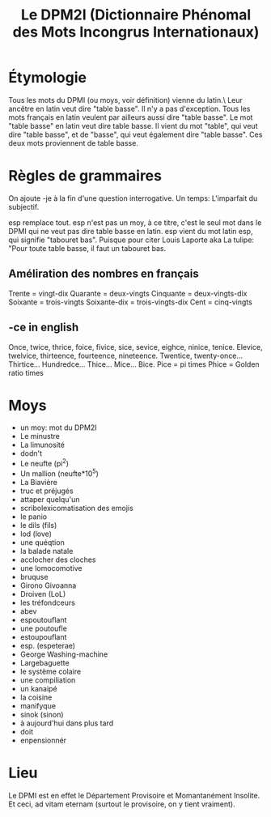 #+TITLE: Le DPM2I (Dictionnaire Phénomal des Mots Incongrus Internationaux)

* Étymologie
Tous les mots du DPMI (ou moys, voir définition) vienne du latin.\ 
Leur ancêtre en latin veut dire "table basse". Il n'y a pas d'exception. 
Tous les mots français en latin veulent par ailleurs aussi dire "table basse". 
Le mot "table basse" en latin veut dire table basse. 
Il vient du mot "table", qui veut dire "table basse", et de "basse", qui veut également dire
"table basse". 
Ces deux mots proviennent de table basse. 
* Règles de grammaires
On ajoute -je à la fin d'une question interrogative.  
Un temps: L'imparfait du subjectif. 

esp remplace tout.
esp n'est pas un moy, à ce titre, c'est le seul mot dans le DPMI qui ne veut pas
dire table basse en latin. esp vient du mot latin esp, qui signifie "tabouret bas".
Puisque pour citer Louis Laporte aka La tulipe:
"Pour toute table basse, il faut un tabouret bas.

** Améliration des nombres en français
Trente = vingt-dix  
Quarante = deux-vingts  
Cinquante = deux-vingts-dix 
Soixante = trois-vingts 
Soixante-dix = trois-vingts-dix 
Cent = cinq-vingts 

** -ce in english
Once, twice, thrice, foice, fivice, sice, sevice, eighce, ninice, tenice. 
Elevice, twelvice, thirteence, fourteence, nineteence. 
Twentice, twenty-once... Thirtice... Hundredce... Thice... Mice... Bice. 
Pice = pi times 
Phice = Golden ratio times 

* Moys
- un moy: mot du DPM2I
- Le minustre
- La limunosité
- dodn't
- Le neufte (pi^2)
- Un mallion (neufte*10^5)
- La Biavière
- truc et préjugés
- attaper quelqu'un
- scribolexicomatisation des emojis
- le panio
- le dils (fils)
- lod (love)
- une quéqtion
- la balade natale
- acclocher des cloches
- une lomocomotive
- bruquse
- Girono Givoanna
- Droiven (LoL)
- les tréfondceurs
- abev
- espoutouflant
- une poutoufle
- estoupouflant
- esp. (espeterae)
- George Washing-machine
- Largebaguette
- le système colaire
- une compiliation
- un kanaipé
- la coisine
- manifyque
- sinok (sinon)
- à aujourd'hui dans plus tard
- doit
- enpensionnér
* Lieu
Le DPMI est en effet le Département Provisoire et Momantanément Insolite.
Et ceci, ad vitam eternam (surtout le provisoire, on y tient vraiment).
